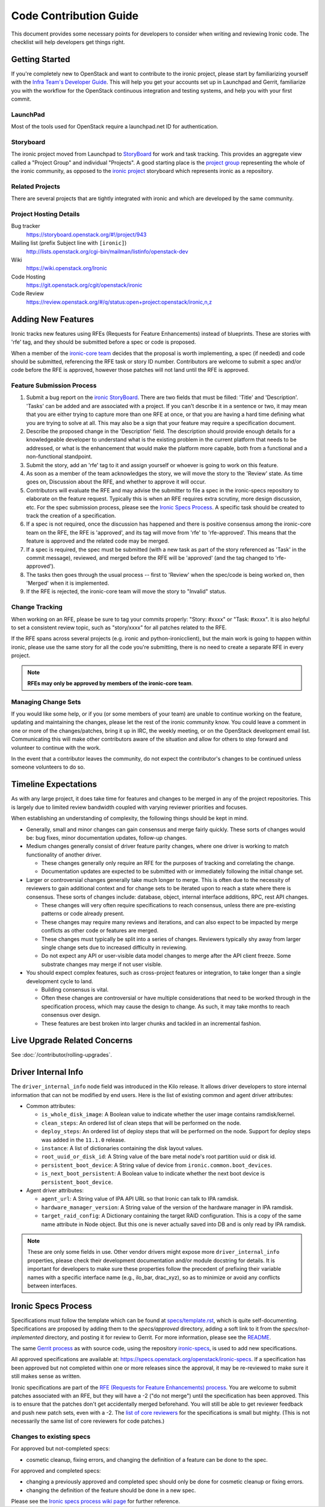 .. _code-contribution-guide:

=======================
Code Contribution Guide
=======================

This document provides some necessary points for developers to consider when
writing and reviewing Ironic code. The checklist will help developers get
things right.

Getting Started
===============

If you're completely new to OpenStack and want to contribute to the ironic
project, please start by familiarizing yourself with the `Infra Team's Developer
Guide <https://docs.openstack.org/infra/manual/developers.html>`_. This will
help you get your accounts set up in Launchpad and Gerrit, familiarize you with
the workflow for the OpenStack continuous integration and testing systems, and
help you with your first commit.

LaunchPad
---------

Most of the tools used for OpenStack require a launchpad.net ID for
authentication.

.. seealso::

   * https://launchpad.net

Storyboard
----------

The ironic project moved from Launchpad to `StoryBoard
<https://storyboard.openstack.org/>`_ for work and task tracking.
This provides an aggregate view called a "Project Group"
and individual "Projects". A good starting place is the
`project group <https://storyboard.openstack.org/#!/project_group/75>`_
representing the whole of the ironic community, as opposed to
the `ironic project <https://storyboard.openstack.org/#!/project/943>`_
storyboard which represents ironic as a repository.

Related Projects
----------------

There are several projects that are tightly integrated with ironic and which are
developed by the same community.

.. seealso::

   * https://docs.openstack.org/bifrost/latest/
   * https://docs.openstack.org/ironic-inspector/latest/
   * https://docs.openstack.org/ironic-lib/latest/
   * https://docs.openstack.org/ironic-python-agent/latest/
   * https://docs.openstack.org/python-ironicclient/latest/
   * https://docs.openstack.org/python-ironic-inspector-client/latest/

Project Hosting Details
-----------------------

Bug tracker
    https://storyboard.openstack.org/#!/project/943

Mailing list (prefix Subject line with ``[ironic]``)
    http://lists.openstack.org/cgi-bin/mailman/listinfo/openstack-dev

Wiki
    https://wiki.openstack.org/Ironic

Code Hosting
    https://git.openstack.org/cgit/openstack/ironic

Code Review
    https://review.openstack.org/#/q/status:open+project:openstack/ironic,n,z

Adding New Features
===================

Ironic tracks new features using RFEs (Requests for Feature Enhancements)
instead of blueprints. These are stories with 'rfe' tag, and they should
be submitted before a spec or code is proposed.

When a member of the `ironic-core team <https://review.openstack.org/#/admin/groups/165,members>`_
decides that the proposal is worth implementing, a spec (if needed) and code
should be submitted, referencing the RFE task or story ID number. Contributors
are welcome to submit a spec and/or code before the RFE is approved, however
those patches will not land until the RFE is approved.

Feature Submission Process
--------------------------

#. Submit a bug report on the `ironic StoryBoard
   <https://storyboard.openstack.org/#!/project/943>`_.
   There are two fields that must be filled: 'Title' and
   'Description'. 'Tasks' can be added and are associated with a project.
   If you can't describe it in a sentence or two, it may mean that you are
   either trying to capture more than one RFE at once, or that you are having
   a hard time defining what you are trying to solve at all. This may also be
   a sign that your feature may require a specification document.

#. Describe the proposed change in the 'Description' field. The
   description should provide enough details for a knowledgeable developer to
   understand what is the existing problem in the current platform that needs
   to be addressed, or what is the enhancement that would make the platform
   more capable, both from a functional and a non-functional standpoint.

#. Submit the story, add an 'rfe' tag to it and assign yourself or whoever is
   going to work on this feature.

#. As soon as a member of the team acknowledges the story,
   we will move the story to the 'Review' state. As time goes on, Discussion
   about the RFE, and whether to approve it will occur.

#. Contributors will evaluate the RFE and may advise the submitter to file a
   spec in the ironic-specs repository to elaborate on the feature request.
   Typically this is when an RFE requires extra scrutiny, more design
   discussion, etc. For the spec submission process, please see the
   `Ironic Specs Process`_. A specific task should be created to track the
   creation of a specification.

#. If a spec is not required, once the discussion has happened and there is
   positive consensus among the ironic-core team on the RFE, the RFE is
   'approved', and its tag will move from 'rfe' to 'rfe-approved'. This means
   that the feature is approved and the related code may be merged.

#. If a spec is required, the spec must be submitted (with a new task as part
   of the story referenced as 'Task' in the commit message), reviewed, and merged
   before the RFE will be 'approved' (and the tag changed to 'rfe-approved').

#. The tasks then goes through the usual process -- first to 'Review' when
   the spec/code is being worked on, then 'Merged' when it is
   implemented.

#. If the RFE is rejected, the ironic-core team will move the story to
   "Invalid" status.

Change Tracking
---------------

When working on an RFE, please be sure to tag your commits properly:
"Story: #xxxx" or "Task: #xxxx". It is also helpful to set a consistent
review topic, such as "story/xxxx" for all patches related to the RFE.

If the RFE spans across several projects (e.g. ironic and python-ironicclient),
but the main work is going to happen within ironic, please use the same story
for all the code you're submitting, there is no need to create a separate RFE
in every project.

.. note:: **RFEs may only be approved by members of the ironic-core team**.

Managing Change Sets
--------------------

If you would like some help, or if you (or some members of your team)
are unable to continue working on the feature, updating and
maintaining the changes, please let the rest of the ironic community
know. You could leave a comment in one or more of the
changes/patches, bring it up in IRC, the weekly meeting,
or on the OpenStack development email list.
Communicating this will make other contributors aware of the
situation and allow for others to step forward and volunteer to
continue with the work.

In the event that a contributor leaves the community, do not expect
the contributor's changes to be continued unless someone volunteers
to do so.

Timeline Expectations
=====================

As with any large project, it does take time for features and changes to be
merged in any of the project repositories. This is largely due to limited
review bandwidth coupled with varying reviewer priorities and focuses.

When establishing an understanding of complexity, the following things should
be kept in mind.

* Generally, small and minor changes can gain consensus and merge fairly
  quickly. These sorts of changes would be: bug fixes, minor documentation
  updates, follow-up changes.

* Medium changes generally consist of driver feature parity changes,
  where one driver is working to match functionality of another driver.

  * These changes generally only require an RFE for the purposes of
    tracking and correlating the change.
  * Documentation updates are expected to be submitted with or immediately
    following the initial change set.

* Larger or controversial changes generally take much longer to merge.
  This is often due to the necessity of reviewers to gain additional
  context and for change sets to be iterated upon to reach a state
  where there is consensus. These sorts of changes include: database,
  object, internal interface additions, RPC, rest API changes.

  * These changes will very often require specifications to reach
    consensus, unless there are pre-existing patterns or code already
    present.
  * These changes may require many reviews and iterations, and can
    also expect to be impacted by merge conflicts as other code or
    features are merged.
  * These changes must typically be split into a series of changes.
    Reviewers typically shy away from larger single change sets due
    to increased difficulty in reviewing.
  * Do not expect any API or user-visible data model changes to merge
    after the API client freeze. Some substrate changes may merge if
    not user visible.

* You should expect complex features, such as cross-project features
  or integration, to take longer than a single development cycle to land.

  * Building consensus is vital.
  * Often these changes are controversial or have multiple
    considerations that need to be worked through in the specification
    process, which may cause the design to change. As such, it may
    take months to reach consensus over design.
  * These features are best broken into larger chunks and tackled
    in an incremental fashion.

Live Upgrade Related Concerns
=============================

See :doc:`/contributor/rolling-upgrades`.

Driver Internal Info
====================
The ``driver_internal_info`` node field was introduced in the Kilo release. It allows
driver developers to store internal information that can not be modified by end users.
Here is the list of existing common and agent driver attributes:

* Common attributes:

  * ``is_whole_disk_image``: A Boolean value to indicate whether the user image contains ramdisk/kernel.
  * ``clean_steps``: An ordered list of clean steps that will be performed on the node.
  * ``deploy_steps``: An ordered list of deploy steps that will be performed on the node. Support for
    deploy steps was added in the ``11.1.0`` release.
  * ``instance``: A list of dictionaries containing the disk layout values.
  * ``root_uuid_or_disk_id``: A String value of the bare metal node's root partition uuid or disk id.
  * ``persistent_boot_device``: A String value of device from ``ironic.common.boot_devices``.
  * ``is_next_boot_persistent``: A Boolean value to indicate whether the next boot device is
    ``persistent_boot_device``.

* Agent driver attributes:

  * ``agent_url``: A String value of IPA API URL so that Ironic can talk to IPA
    ramdisk.
  * ``hardware_manager_version``: A String value of the version of the hardware
    manager in IPA ramdisk.
  * ``target_raid_config``: A Dictionary containing the target RAID
    configuration. This is a copy of the same name attribute in Node object.
    But this one is never actually saved into DB and is only read by IPA ramdisk.

.. note::

    These are only some fields in use. Other vendor drivers might expose more ``driver_internal_info``
    properties, please check their development documentation and/or module docstring for details.
    It is important for developers to make sure these properties follow the precedent of prefixing their
    variable names with a specific interface name (e.g., ilo_bar, drac_xyz), so as to minimize or avoid
    any conflicts between interfaces.


Ironic Specs Process
====================

Specifications must follow the template which can be found at
`specs/template.rst <https://git.openstack.org/cgit/openstack/ironic-specs/tree/
specs/template.rst>`_, which is quite self-documenting. Specifications are
proposed by adding them to the `specs/approved` directory, adding a soft link
to it from the `specs/not-implemented` directory, and posting it for
review to Gerrit. For more information, please see the `README <https://git.
openstack.org/cgit/openstack/ironic-specs/tree/README.rst>`_.

The same `Gerrit process
<https://docs.openstack.org/infra/manual/developers.html>`_ as with source code,
using the repository `ironic-specs <https://git.openstack.org/cgit/openstack/
ironic-specs/>`_, is used to add new specifications.

All approved specifications are available at:
https://specs.openstack.org/openstack/ironic-specs. If a specification has
been approved but not completed within one or more releases since the
approval, it may be re-reviewed to make sure it still makes sense as written.

Ironic specifications are part of the `RFE (Requests for Feature Enhancements)
process <#adding-new-features>`_.
You are welcome to submit patches associated with an RFE, but they will have
a -2 ("do not merge") until the specification has been approved. This is to
ensure that the patches don't get accidentally merged beforehand. You will
still be able to get reviewer feedback and push new patch sets, even with a -2.
The `list of core reviewers <https://review.openstack.org/#/admin/groups/352,
members>`_ for the specifications is small but mighty. (This is not
necessarily the same list of core reviewers for code patches.)

Changes to existing specs
-------------------------

For approved but not-completed specs:

- cosmetic cleanup, fixing errors, and changing the definition of a feature
  can be done to the spec.

For approved and completed specs:

- changing a previously approved and completed spec should only be done
  for cosmetic cleanup or fixing errors.
- changing the definition of the feature should be done in a new spec.


Please see the `Ironic specs process wiki page <https://wiki.openstack.org/
wiki/Ironic/Specs_Process>`_ for further reference.
